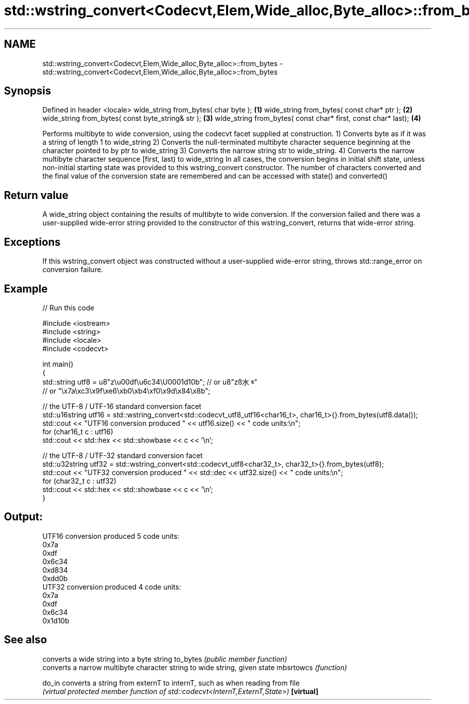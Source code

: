 .TH std::wstring_convert<Codecvt,Elem,Wide_alloc,Byte_alloc>::from_bytes 3 "2020.03.24" "http://cppreference.com" "C++ Standard Libary"
.SH NAME
std::wstring_convert<Codecvt,Elem,Wide_alloc,Byte_alloc>::from_bytes \- std::wstring_convert<Codecvt,Elem,Wide_alloc,Byte_alloc>::from_bytes

.SH Synopsis

Defined in header <locale>
wide_string from_bytes( char byte );                          \fB(1)\fP
wide_string from_bytes( const char* ptr );                    \fB(2)\fP
wide_string from_bytes( const byte_string& str );             \fB(3)\fP
wide_string from_bytes( const char* first, const char* last); \fB(4)\fP

Performs multibyte to wide conversion, using the codecvt facet supplied at construction.
1) Converts byte as if it was a string of length 1 to wide_string
2) Converts the null-terminated multibyte character sequence beginning at the character pointed to by ptr to wide_string
3) Converts the narrow string str to wide_string.
4) Converts the narrow multibyte character sequence [first, last) to wide_string
In all cases, the conversion begins in initial shift state, unless non-initial starting state was provided to this wstring_convert constructor. The number of characters converted and the final value of the conversion state are remembered and can be accessed with state() and converted()

.SH Return value

A wide_string object containing the results of multibyte to wide conversion. If the conversion failed and there was a user-supplied wide-error string provided to the constructor of this wstring_convert, returns that wide-error string.

.SH Exceptions

If this wstring_convert object was constructed without a user-supplied wide-error string, throws std::range_error on conversion failure.

.SH Example


// Run this code

  #include <iostream>
  #include <string>
  #include <locale>
  #include <codecvt>

  int main()
  {
      std::string utf8 =  u8"z\\u00df\\u6c34\\U0001d10b"; // or u8"zß水𝄋"
                          // or "\\x7a\\xc3\\x9f\\xe6\\xb0\\xb4\\xf0\\x9d\\x84\\x8b";

      // the UTF-8 / UTF-16 standard conversion facet
      std::u16string utf16 = std::wstring_convert<std::codecvt_utf8_utf16<char16_t>, char16_t>{}.from_bytes(utf8.data());
      std::cout << "UTF16 conversion produced " << utf16.size() << " code units:\\n";
      for (char16_t c : utf16)
          std::cout << std::hex << std::showbase << c << '\\n';

      // the UTF-8 / UTF-32 standard conversion facet
      std::u32string utf32 = std::wstring_convert<std::codecvt_utf8<char32_t>, char32_t>{}.from_bytes(utf8);
      std::cout << "UTF32 conversion produced " << std::dec << utf32.size() << " code units:\\n";
      for (char32_t c : utf32)
          std::cout << std::hex << std::showbase << c << '\\n';
  }

.SH Output:

  UTF16 conversion produced 5 code units:
  0x7a
  0xdf
  0x6c34
  0xd834
  0xdd0b
  UTF32 conversion produced 4 code units:
  0x7a
  0xdf
  0x6c34
  0x1d10b


.SH See also


          converts a wide string into a byte string
to_bytes  \fI(public member function)\fP
          converts a narrow multibyte character string to wide string, given state
mbsrtowcs \fI(function)\fP

do_in     converts a string from externT to internT, such as when reading from file
          \fI(virtual protected member function of std::codecvt<InternT,ExternT,State>)\fP
\fB[virtual]\fP




